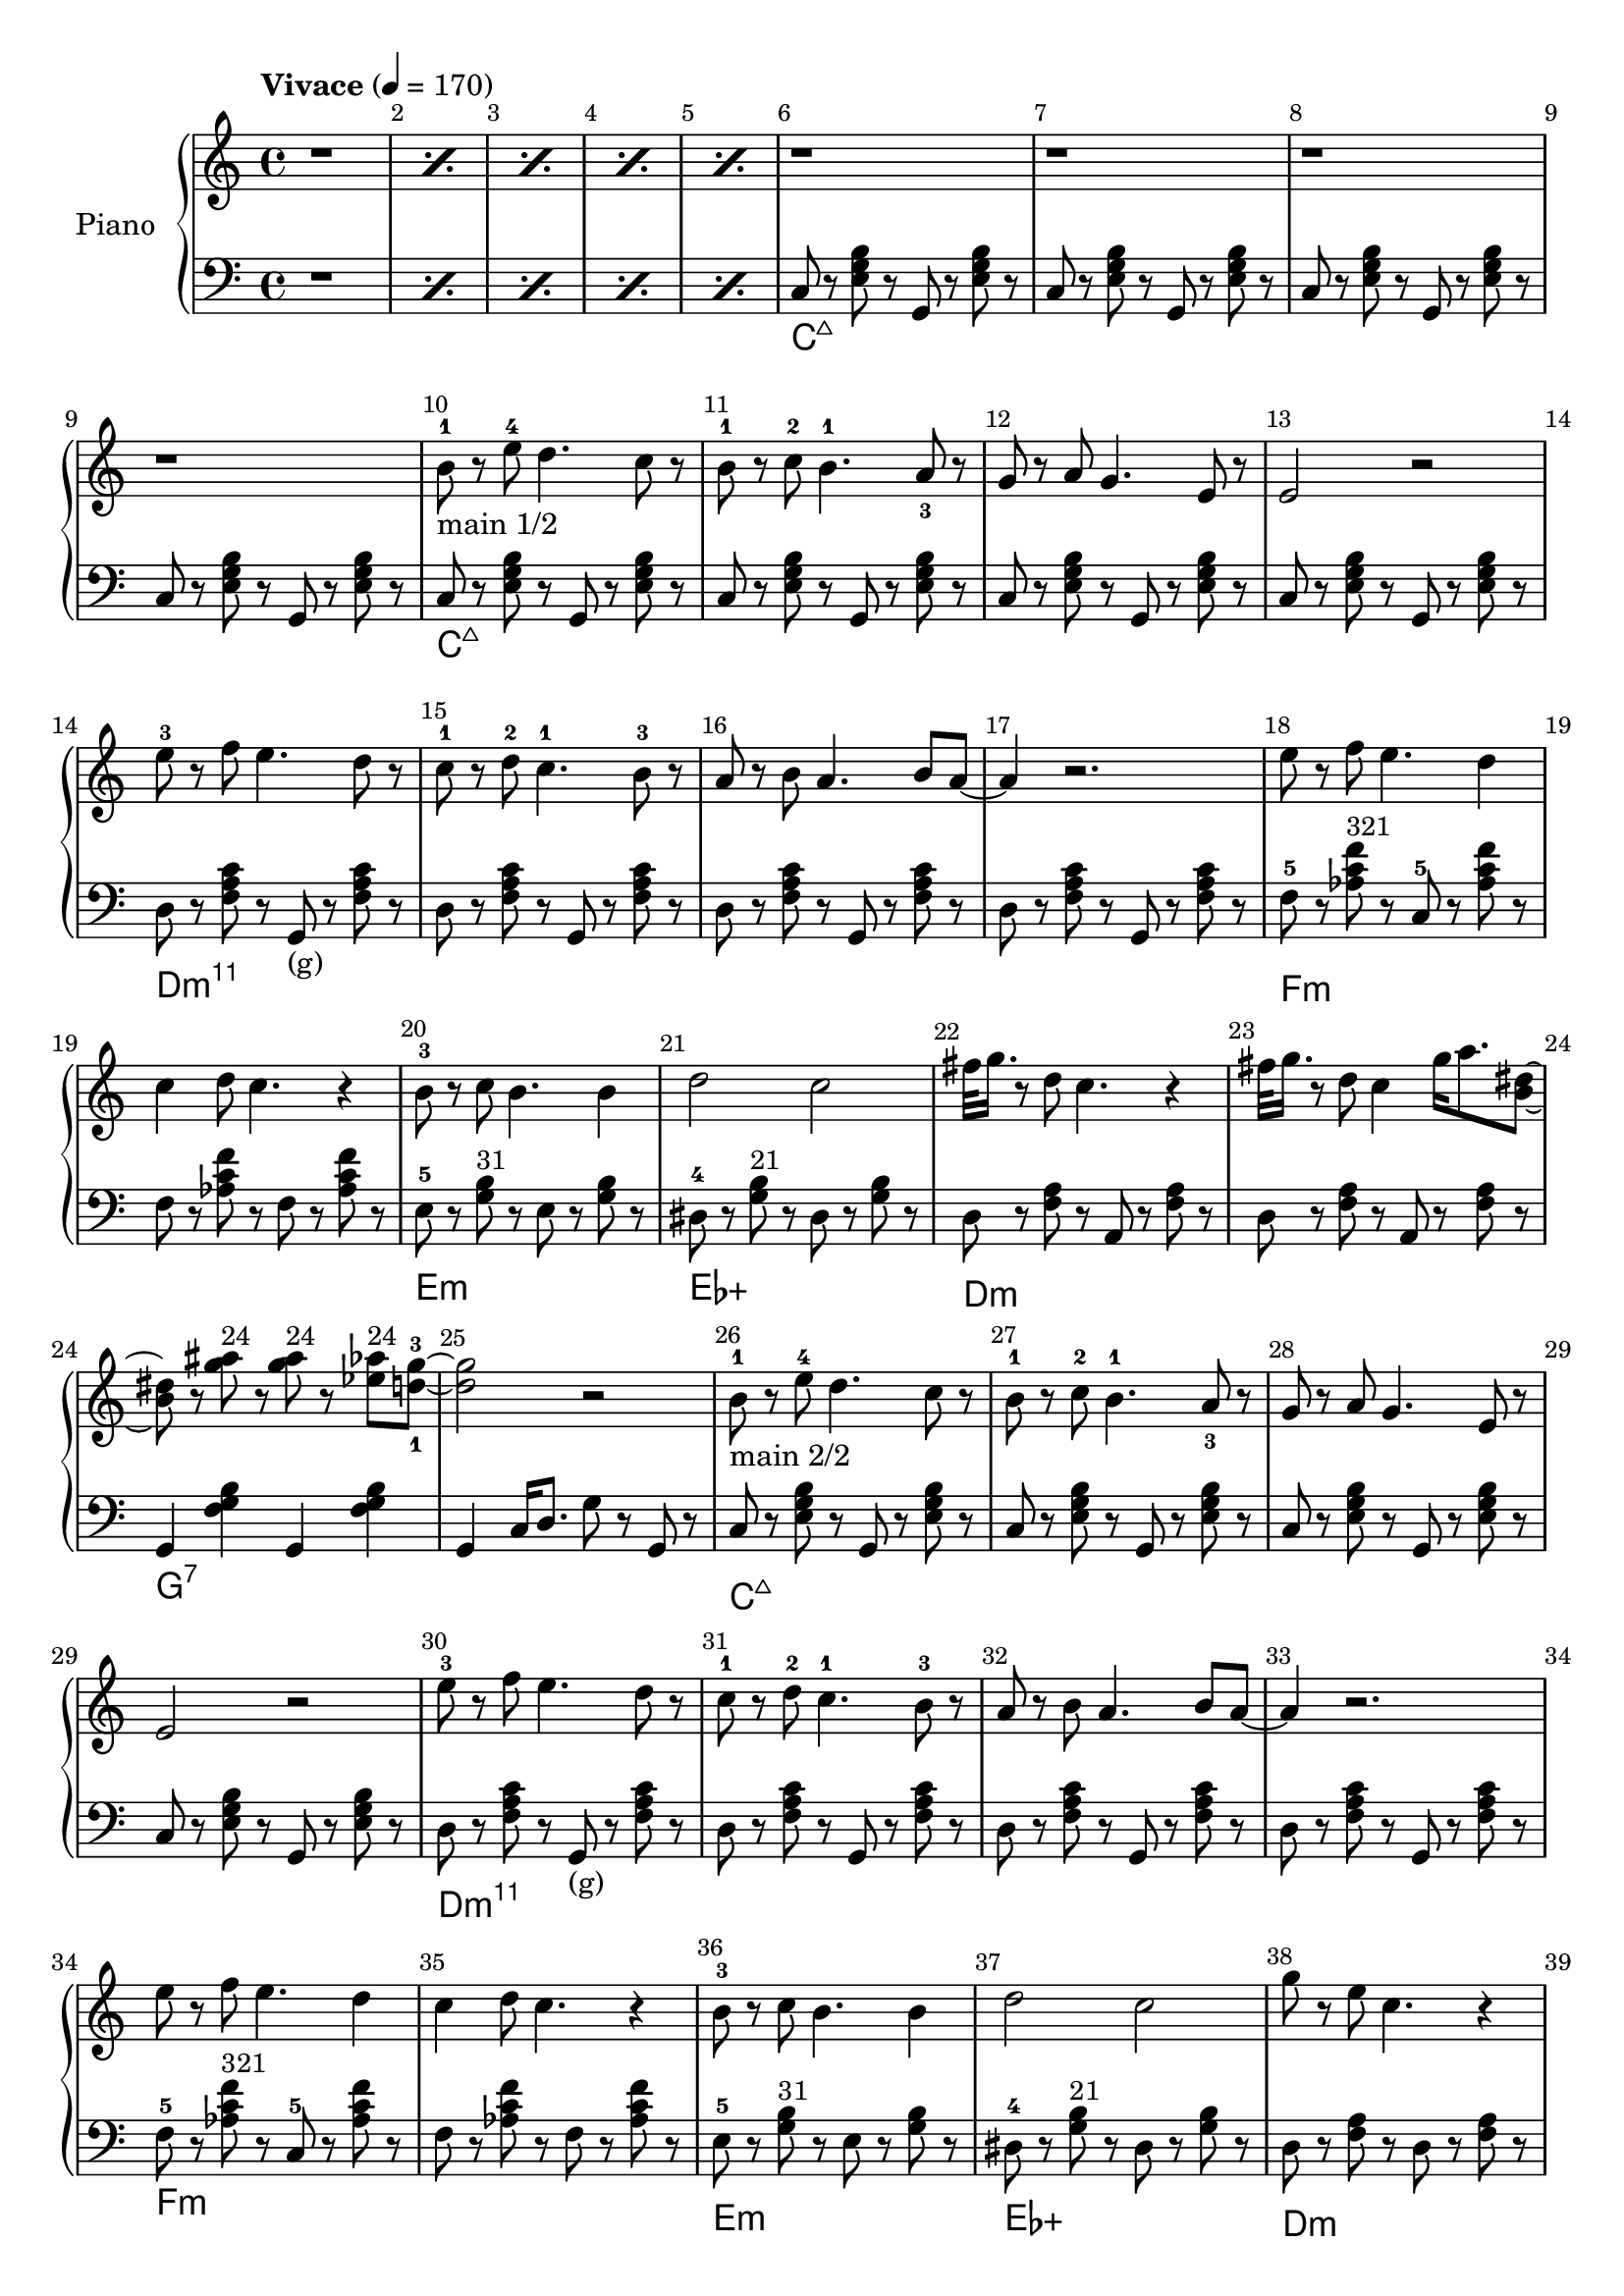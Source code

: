 \version "2.22.1"

meta = {
  % https://en.wikipedia.org/wiki/Tempo
  \tempo "Vivace" 4 = 170
  \key c \major
  \time 4/4
  \override Score.BarNumber.break-visibility = ##(#t #t #t)
}

accompanimentStaccato =
#(define-music-function
    (x         y         z        )
    (ly:music? ly:music? ly:music?)
  #{
    $y r8
    $z r8
    $x r8
    $z r8
  #})

upperMain = \relative c'' {

  \resetRelativeOctave c''
  b8^1 r8 e8^4 d4. c8 r8 |
  b8^1 r8 c8^2 b4.^1 a8_3 r8 |
  g8 r8 a8 g4. e8 r8 |
  e2 r2 |

  \resetRelativeOctave c''
  e8^3 r8 f8 e4. d8 r8  |
  c8^1 r8 d8^2 c4.^1 b8^3 r8  |
  a8 r8 b8 a4. b8 a8~ | a4 r2. |

  % https://lilypond.org/doc/v2.22/Documentation/learning/adding-text
  \resetRelativeOctave c''
  e8   r8 f8 e4. d4 | c4 d8 c4. r4 |
  b8-3 r8 c8 b4. b4 | d2    c2     |

}

lowerMain = \fixed c {

  << \new ChordNames \chordmode { \set midiMaximumVolume = #0 c\longa:maj7 } {
    \repeat unfold 4 { \accompanimentStaccato g,8 c8 <e g b>8 }
  } >>

  << \new ChordNames \chordmode { \set midiMaximumVolume = #0 d\longa:m11 } {
                     { \accompanimentStaccato g,8_"(g)" d8 <f a c'>8 }
    \repeat unfold 3 { \accompanimentStaccato g,8       d8 <f a c'>8 }
  } >>

  << \new ChordNames \chordmode { \set midiMaximumVolume = #0 f\breve:m } {
    f8-5 r8   <aes c' f'>8^\markup{\small "321"} r8   c8-5 r8   <aes c' f'>8 r8   |
    f8 r8   <aes c' f'>8 r8   f8 r8   <aes c' f'>8 r8   |
  } >>

  << \new ChordNames \chordmode { \set midiMaximumVolume = #0 e1:m ees1:aug } {
      e8-5 r8   <g b>8^\markup{\small "31"} r8     e8 r8   <g b>8 r8   |
    dis8-4 r8   <g b>8^\markup{\small "21"} r8   dis8 r8   <g b>8 r8   |
  } >>

}

upperSub = {
  \fixed c' {
    _"#42"
    \repeat unfold 2 { <c g >8 r8 <c g >8 r8 <c   fis>8 r8 <c   fis>8 r8 | <  c c'>4 <  c c'>8. <b, b>4 r4 r16 | }
                       <c c'>8 r8 <c c'>8 r8 <c   c' >8 r8 <c   c' >8 r8 | <  c c'>4 <  c c'>8. <b, b>4 r4 r16 |
                       <g c'>8 r8 <g c'>8 r8 <fis c' >8 r8 <fis c' >8 r8 | <f a c'>4 <f a c'>8. <f  b>4 r4 r16 |
  }
  \relative c'' {
    _"#50"
    r4 <g' c,>4 <e c>8. dis16 <d b>8. <c a>16 |
    <b g>8. <a f>4 <g e>4 <g e>4 fis16 |
    f8. e16 f8. g16 f8. c4 gis'16 |
    <a f>2 r2 |
  }
  \fixed c' {
    _"#54"
    r8. fis'16 <g'>4 <f'>8. <e'>16 <d'>8. <c'>16 |
    b8. a4 a4 a16 b4 |
    r8. a16 b8. c'16 d'8. b16 a8. b16 |
    a8. g4 e16~2 |
  }
  \fixed c' {
    _"#58"
    r4 g'4 e'8. dis'16 d'8. c'16 |
    b8. a4 g4 e16 g4 |
    r4 e16 f8 fis16 g8. e16 g8. e16 |
    g4 e8. f2 r16 |
  }
  \fixed c' {
    _"#62"
    r4 d16 e8 f16 a8. a4 gis16 |
    g4 g8. g4 bes4 a16 |
    g4 f8. f4 r4 f16 |
    g4 g8. g4 fis16~4 |
  }
  % #66~#69 #70
  \fixed c' {
    _"#66"
    r4 d16 e8 f16 g8. g4 g16 |
    r4 g8. g4 bes8. a4 a4 a8 a4 r8 c8~1 |
  }

}

lowerSub = \fixed c {
  % 00:51
  \repeat unfold 3 { e8 r8 <e g>8 r8 <dis fis>8 r8 <dis fis>8 r8 | <d f>4 <d f>8. <g, d f>4 g,16 g4 | }
  % 00:59
                     e8 r8 <e g>8 r8 <dis fis>8 r8 <dis fis>8 r8 | <d f a>4 <d f a>8. <g, d g>4 g16 f4 |
  % 01:02
  \repeat unfold 2 { c8 r8 <g c'>8 r8 g,8 r8 <g c'>8 r8 | }
  \repeat unfold 5 { d8 r8 <f a >8 r8 g,8 r8 <f a >8 r8 | }
  \repeat unfold 4 { c8 r8 <e g >8 r8 g,8 r8 <e g >8 r8 | }
                     d8 r8 <f a >8 r8 a,8 r8 <f a >8 r8 |

  d8 r8 <f a>8 r8 d8  r8 <dis a>8 r8 |
  d8 r8 <f a>8 r8 a,8 r8 <g ais>8 r8 |
  d8 r8 <f a>8 r8 g,8 r8 <f a>4 | % 64

}

upper = \relative c'' {

  \meta
  \clef "treble"

  \repeat percent 5 { r1 }

  \repeat unfold 4 { r1 | }

  % Main
  _"main 1/2"
  \upperMain
  \resetRelativeOctave c''
  fis32 g16. r8 d8 c4. r4 |
  fis32 g16. r8 d8 c4 g'16 a8. <b, dis>8~ |
  8 r8 <g' ais>8^\markup{\small "24"}  r8 <g ais>8^\markup{\small "24"} r8 <ees aes>8^\markup{\small "24"} <d-1 g-3>8~ |
  2 r2 |

  % Main
  _"main 2/2"
  \upperMain
  % #38
  g8         r8 e8   c4. r4 |
  fis32 g16. r8 e8   b4 <b e>4 c8~1 |

  % Intro
  \fixed c' { r4 e16 f16 fis8   g8. e16 c8. g,16 | }

  % Sub
  _"sub"
  \upperSub

}

lower = \fixed c {
  \meta
  \clef "bass"

  \repeat percent 5 { r1 }

  % Intro
  % https://music.stackexchange.com/a/94788
  << { \new ChordNames \chordmode { \set midiMaximumVolume = #0 c\longa:maj7 } } {
    \repeat unfold 4 { \accompanimentStaccato g,8 c8 <e g b>8 }
  } >>

  % Main
  \lowerMain
  << \new ChordNames \chordmode { \set midiMaximumVolume = #0 d\breve:m } {
    \accompanimentStaccato a,8 d8 <f a>8 |
    \accompanimentStaccato a,8 d8 <f a>8 |
  } >>
  << \new ChordNames \chordmode { \set midiMaximumVolume = #0 g1:7 } {
    g,4 <f g b>4
    g,4 <f g b>4 |
  } >>
  g,4 c16 d8. g8 r8 g,8 r8 |

  % Main
  \lowerMain
  % #38
  << \new ChordNames \chordmode { \set midiMaximumVolume = #0 d1:m } {
    d8  r8 <f a>8 r8 d8  r8 <f a>8 r8 |
  } >>
  << \new ChordNames \chordmode { \set midiMaximumVolume = #0 g1 } {
    g,8 r8 <g b>8 r8 g,8 r8 <g b>8 r8 |
  } >>
  << \new ChordNames \chordmode { \set midiMaximumVolume = #0 c1 } {
    c8  r8 <e g>8 r8 c8  r8 <e g>8 <c g>8~ |
    % intro.main2sub.lower
    c8 r2.. |
  } >>

  % Sub
  \lowerSub

}

\score {
  % https://lilypond.org/doc/v2.22/Documentation/learning/solo-piano
  \new PianoStaff \with { instrumentName = "Piano" } <<
    { \new Staff = "upper" \upper }
    { \new Staff = "lower" \lower }
  >>
  \layout {}
  \midi {}
}
